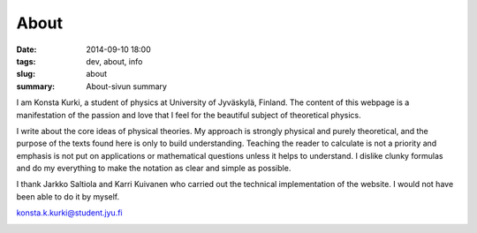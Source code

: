 About
############################

:date: 2014-09-10 18:00
:tags: dev, about, info
:slug: about
:summary: About-sivun summary

I am Konsta Kurki, a student of physics at University of Jyväskylä, Finland. The content of this webpage is a manifestation of the passion and love that I feel for the beautiful subject of theoretical physics.

I write about the core ideas of physical theories. My approach is strongly physical and purely theoretical, and the purpose of the texts found here is only to build understanding. Teaching the reader to calculate is not a priority and emphasis is not put on applications or mathematical questions unless it helps to understand. I dislike clunky formulas and do my everything to make the notation as clear and simple as possible.

I thank Jarkko Saltiola and Karri Kuivanen who carried out the technical implementation of the website. I would not have been able to do it by myself.

..
   If you wish to support the writing of these articles, please consider making a donation. BitCoin and Paypal are supported.

konsta.k.kurki@student.jyu.fi

.. image:: |filename|/images/konsta.jpg
   :width: 400 px
   :alt: Konsta Kurki Urheilemassa
   :align: center
